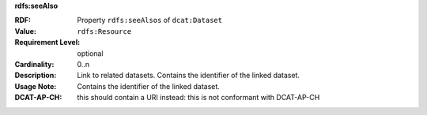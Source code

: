 .. _related-datasets:

.. container:: dcat-attribute

   **rdfs:seeAlso**

   :RDF: Property ``rdfs:seeAlsos`` of ``dcat:Dataset``
   :Value: ``rdfs:Resource``
   :Requirement Level: optional
   :Cardinality: 0..n
   :Description: Link to related datasets. Contains the identifier of the linked dataset.
   :Usage Note: Contains the identifier of the linked dataset.
   :DCAT-AP-CH: this should contain a URI instead: this is not conformant with DCAT-AP-CH
